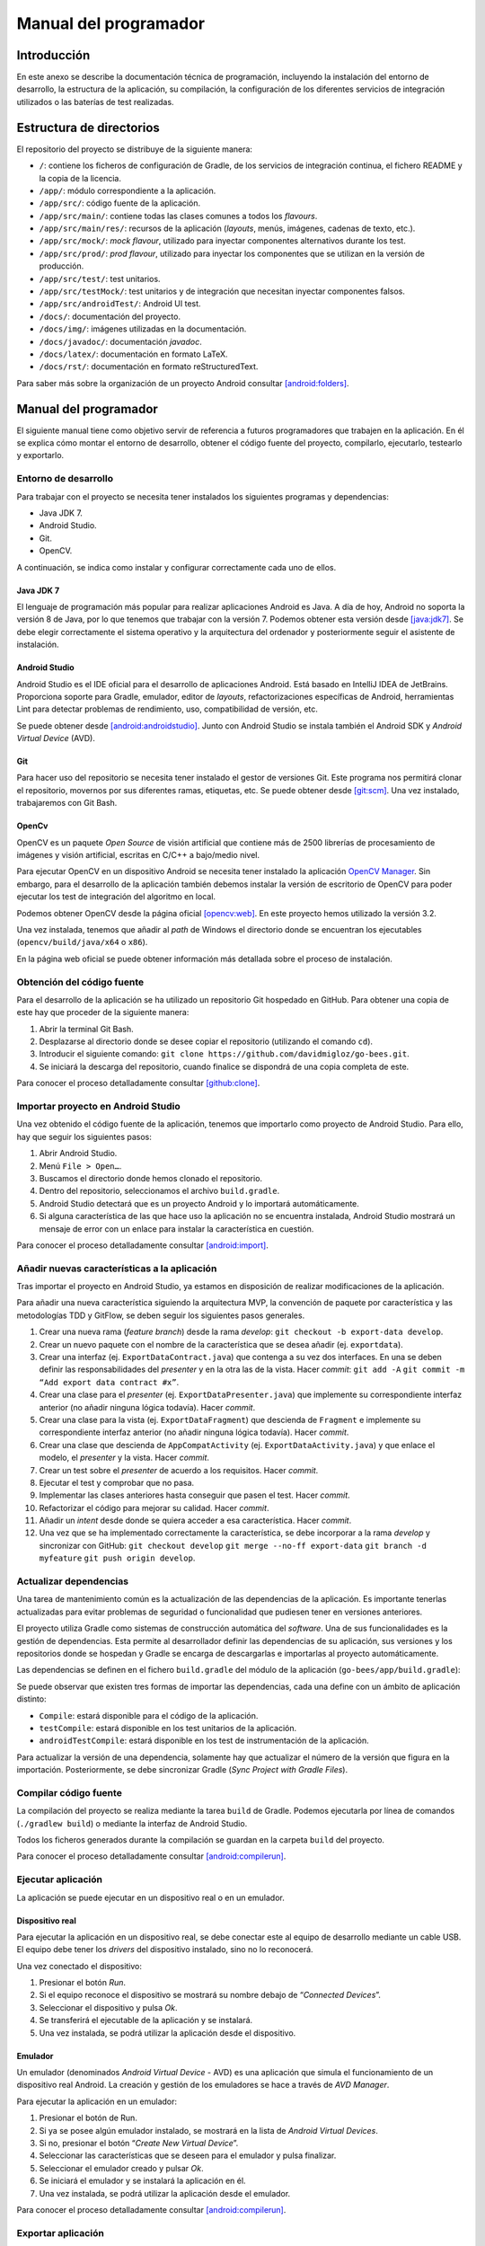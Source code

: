 Manual del programador
======================

Introducción
------------

En este anexo se describe la documentación técnica de programación,
incluyendo la instalación del entorno de desarrollo, la estructura de la
aplicación, su compilación, la configuración de los diferentes servicios
de integración utilizados o las baterías de test realizadas.

Estructura de directorios
-------------------------

El repositorio del proyecto se distribuye de la siguiente manera:

-  ``/``: contiene los ficheros de configuración de Gradle, de los servicios
   de integración continua, el fichero README y la copia de la licencia.

-  ``/app/``: módulo correspondiente a la aplicación.

-  ``/app/src/``: código fuente de la aplicación.

-  ``/app/src/main/``: contiene todas las clases comunes a todos los
   *flavours*.

-  ``/app/src/main/res/``: recursos de la aplicación (*layouts*, menús,
   imágenes, cadenas de texto, etc.).

-  ``/app/src/mock/``: *mock flavour*, utilizado para inyectar componentes
   alternativos durante los test.

-  ``/app/src/prod/``: *prod flavour*, utilizado para inyectar los
   componentes que se utilizan en la versión de producción.

-  ``/app/src/test/``: test unitarios.

-  ``/app/src/testMock/``: test unitarios y de integración que necesitan
   inyectar componentes falsos.

-  ``/app/src/androidTest/``: Android UI test.

-  ``/docs/``: documentación del proyecto.

-  ``/docs/img/``: imágenes utilizadas en la documentación.

-  ``/docs/javadoc/``: documentación *javadoc*.

-  ``/docs/latex/``: documentación en formato LaTeX.

-  ``/docs/rst/``: documentación en formato reStructuredText.

Para saber más sobre la organización de un proyecto Android consultar [android:folders]_.

Manual del programador
----------------------

El siguiente manual tiene como objetivo servir de referencia a futuros
programadores que trabajen en la aplicación. En él se explica cómo
montar el entorno de desarrollo, obtener el código fuente del proyecto,
compilarlo, ejecutarlo, testearlo y exportarlo.

Entorno de desarrollo
~~~~~~~~~~~~~~~~~~~~~

Para trabajar con el proyecto se necesita tener instalados los
siguientes programas y dependencias:

-  Java JDK 7.

-  Android Studio.

-  Git.

-  OpenCV.

A continuación, se indica como instalar y configurar correctamente cada
uno de ellos.

Java JDK 7
^^^^^^^^^^

El lenguaje de programación más popular para realizar aplicaciones
Android es Java. A día de hoy, Android no soporta la versión 8 de Java,
por lo que tenemos que trabajar con la versión 7. Podemos obtener esta
versión desde [java:jdk7]_. Se debe elegir correctamente el sistema 
operativo y la arquitectura del ordenador y posteriormente seguir 
el asistente de instalación.

Android Studio
^^^^^^^^^^^^^^

Android Studio es el IDE oficial para el desarrollo de aplicaciones
Android. Está basado en IntelliJ IDEA de JetBrains. Proporciona soporte
para Gradle, emulador, editor de *layouts*, refactorizaciones
específicas de Android, herramientas Lint para detectar problemas de
rendimiento, uso, compatibilidad de versión, etc.

Se puede obtener desde [android:androidstudio]_. Junto con Android
Studio se instala también el Android SDK y *Android Virtual Device*
(AVD).

|android-studio|

Git
^^^

Para hacer uso del repositorio se necesita tener instalado el gestor de
versiones Git. Este programa nos permitirá clonar el repositorio,
movernos por sus diferentes ramas, etiquetas, etc. Se puede obtener
desde [git:scm]_. Una vez instalado, trabajaremos con Git
Bash.

|git-clone|

OpenCv
^^^^^^

OpenCV es un paquete *Open Source* de visión artificial que contiene más
de 2500 librerías de procesamiento de imágenes y visión artificial,
escritas en C/C++ a bajo/medio nivel.

Para ejecutar OpenCV en un dispositivo Android se necesita tener
instalado la aplicación `OpenCV
Manager <https://play.google.com/store/apps/details?id=org.opencv.engine>`__.
Sin embargo, para el desarrollo de la aplicación también debemos
instalar la versión de escritorio de OpenCV para poder ejecutar los test
de integración del algoritmo en local.

Podemos obtener OpenCV desde la página oficial [opencv:web]_. En
este proyecto hemos utilizado la versión 3.2.

Una vez instalada, tenemos que añadir al *path* de Windows el directorio
donde se encuentran los ejecutables (``opencv/build/java/x64`` o ``x86``).

|opencv-var|

En la página web oficial se puede obtener información más detallada
sobre el proceso de instalación.

Obtención del código fuente
~~~~~~~~~~~~~~~~~~~~~~~~~~~

Para el desarrollo de la aplicación se ha utilizado un repositorio Git
hospedado en GitHub. Para obtener una copia de este hay que proceder de
la siguiente manera:

1. Abrir la terminal Git Bash.

2. Desplazarse al directorio donde se desee copiar el repositorio
   (utilizando el comando ``cd``).

3. Introducir el siguiente comando:  
   ``git clone https://github.com/davidmigloz/go-bees.git``.

4. Se iniciará la descarga del repositorio, cuando finalice se
   dispondrá de una copia completa de este.

|git-clone|

Para conocer el proceso detalladamente consultar [github:clone]_.

Importar proyecto en Android Studio
~~~~~~~~~~~~~~~~~~~~~~~~~~~~~~~~~~~

Una vez obtenido el código fuente de la aplicación, tenemos que
importarlo como proyecto de Android Studio. Para ello, hay que seguir
los siguientes pasos:

1. Abrir Android Studio.

2. Menú ``File > Open…``.

3. Buscamos el directorio donde hemos clonado el repositorio.

4. Dentro del repositorio, seleccionamos el archivo ``build.gradle``.

5. Android Studio detectará que es un proyecto Android y lo importará
   automáticamente.

6. Si alguna característica de las que hace uso la aplicación no se
   encuentra instalada, Android Studio mostrará un mensaje de error con
   un enlace para instalar la característica en cuestión.

|android-studio-import|

Para conocer el proceso detalladamente consultar [android:import]_.

Añadir nuevas características a la aplicación
~~~~~~~~~~~~~~~~~~~~~~~~~~~~~~~~~~~~~~~~~~~~~

Tras importar el proyecto en Android Studio, ya estamos en disposición
de realizar modificaciones de la aplicación.

Para añadir una nueva característica siguiendo la arquitectura MVP, la
convención de paquete por característica y las metodologías TDD y
GitFlow, se deben seguir los siguientes pasos generales.

1.  Crear una nueva rama (*feature branch*) desde la rama *develop*:
    ``git checkout -b export-data develop``.

2.  Crear un nuevo paquete con el nombre de la característica que se
    desea añadir (ej. ``exportdata``).

3.  Crear una interfaz (ej. ``ExportDataContract.java``) que contenga a su
    vez dos interfaces. En una se deben definir las responsabilidades
    del *presenter* y en la otra las de la vista. Hacer *commit*:  
    ``git add -A``
    ``git commit -m “Add export data contract #x”``.

4.  Crear una clase para el *presenter* (ej. ``ExportDataPresenter.java``)
    que implemente su correspondiente interfaz anterior (no añadir
    ninguna lógica todavía). Hacer *commit*.

5.  Crear una clase para la vista (ej. ``ExportDataFragment``) que descienda
    de ``Fragment`` e implemente su correspondiente interfaz anterior (no
    añadir ninguna lógica todavía). Hacer *commit*.

6.  Crear una clase que descienda de ``AppCompatActivity`` (ej.
    ``ExportDataActivity.java``) y que enlace el modelo, el *presenter* y la
    vista. Hacer *commit*.

7.  Crear un test sobre el *presenter* de acuerdo a los requisitos.
    Hacer *commit*.

8.  Ejecutar el test y comprobar que no pasa.

9.  Implementar las clases anteriores hasta conseguir que pasen el test.
    Hacer *commit*.

10. Refactorizar el código para mejorar su calidad. Hacer *commit*.

11. Añadir un *intent* desde donde se quiera acceder a esa
    característica. Hacer *commit*.

12. Una vez que se ha implementado correctamente la característica, se
    debe incorporar a la rama *develop* y sincronizar con GitHub:  
    ``git checkout develop``  
    ``git merge --no-ff export-data``  
    ``git branch -d myfeature``  
    ``git push origin develop``.

Actualizar dependencias
~~~~~~~~~~~~~~~~~~~~~~~

Una tarea de mantenimiento común es la actualización de las dependencias
de la aplicación. Es importante tenerlas actualizadas para evitar
problemas de seguridad o funcionalidad que pudiesen tener en versiones
anteriores.

El proyecto utiliza Gradle como sistemas de construcción automática del
*software*. Una de sus funcionalidades es la gestión de dependencias.
Esta permite al desarrollador definir las dependencias de su aplicación,
sus versiones y los repositorios donde se hospedan y Gradle se encarga
de descargarlas e importarlas al proyecto automáticamente.

Las dependencias se definen en el fichero ``build.gradle`` del módulo de la
aplicación (``go-bees/app/build.gradle``):

|dependences|

Se puede observar que existen tres formas de importar las dependencias,
cada una define con un ámbito de aplicación distinto:

-  ``Compile``: estará disponible para el código de la aplicación.

-  ``testCompile``: estará disponible en los test unitarios de la
   aplicación.

-  ``androidTestCompile``: estará disponible en los test de instrumentación
   de la aplicación.

Para actualizar la versión de una dependencia, solamente hay que
actualizar el número de la versión que figura en la importación.
Posteriormente, se debe sincronizar Gradle (*Sync Project with Gradle
Files*).

Compilar código fuente
~~~~~~~~~~~~~~~~~~~~~~

La compilación del proyecto se realiza mediante la tarea ``build`` de
Gradle. Podemos ejecutarla por línea de comandos (``./gradlew build``) o
mediante la interfaz de Android Studio.

|gradle-build|

Todos los ficheros generados durante la compilación se guardan en la
carpeta ``build`` del proyecto.

Para conocer el proceso detalladamente consultar [android:compilerun]_.

Ejecutar aplicación
~~~~~~~~~~~~~~~~~~~

La aplicación se puede ejecutar en un dispositivo real o en un emulador.

Dispositivo real
^^^^^^^^^^^^^^^^

Para ejecutar la aplicación en un dispositivo real, se debe conectar
este al equipo de desarrollo mediante un cable USB. El equipo debe tener
los *drivers* del dispositivo instalado, sino no lo reconocerá.

Una vez conectado el dispositivo:

1. Presionar el botón *Run*.

2. Si el equipo reconoce el dispositivo se mostrará su nombre debajo de
   “\ *Connected Devices*\ ”.

3. Seleccionar el dispositivo y pulsa *Ok*.

4. Se transferirá el ejecutable de la aplicación y se instalará.

5. Una vez instalada, se podrá utilizar la aplicación desde el
   dispositivo.

Emulador
^^^^^^^^

Un emulador (denominados *Android Virtual Device* - AVD) es una
aplicación que simula el funcionamiento de un dispositivo real Android.
La creación y gestión de los emuladores se hace a través de *AVD
Manager*.

Para ejecutar la aplicación en un emulador:

1. Presionar el botón de Run.

2. Si ya se posee algún emulador instalado, se mostrará en la lista de
   *Android Virtual Devices*.

3. Si no, presionar el botón “\ *Create New Virtual Device*\ ”.

4. Seleccionar las características que se deseen para el emulador y
   pulsa finalizar.

5. Seleccionar el emulador creado y pulsar *Ok*.

6. Se iniciará el emulador y se instalará la aplicación en él.

7. Una vez instalada, se podrá utilizar la aplicación desde el emulador.

Para conocer el proceso detalladamente consultar [android:compilerun]_.

Exportar aplicación
~~~~~~~~~~~~~~~~~~~

Para exportar la aplicación como un fichero ``.apk``:

1. Menú *Build* > *Generate APK*.

2. Se generará un archivo ``apk`` y se guardará en ``build/output/apk``.

Si el ``apk`` que se desea generar es para distribuirlo en Google Play, este
debe estar firmado. Para ello:

1. Menú *Build* > *Generate Signed APK*.

2. Se debe seleccionar el archivo ``.jks`` con la clave e introducir su
   contraseña. Si no se dispone de una clave, se puede generar siguiendo
   el asistente.

3. Se generará un archivo ``apk`` firmado apto para subir al Google Play.

Para conocer el proceso detalladamente consultar [android:compilerun]_.

Servicios de integración continua
~~~~~~~~~~~~~~~~~~~~~~~~~~~~~~~~~

En el repositorio se han integrado varios servicios de integración
continua para detectar fallos en el software lo antes posible,
reduciendo el impacto de estos y aumentando la calidad del código.

A continuación, se describe cada servicio y se indica cómo configurarlo.

TravisCI
^^^^^^^^

TravisCI es una plataforma de integración continua en la nube para
proyectos alojados en GitHub. Permite realizar una *build* del proyecto
y testearla automáticamente cada vez que se realiza un *commit*,
devolviendo un informe con los resultados.

Para integrar Travis en el repositorio hospedado en GitHub se debe crear
una cuenta en su página web y dar permisos de acceso al repositorio. Una
vez asociado el servicio, este se configura mediante el fichero
``travis.yml``.

Las secciones más importantes de este fichero son:

-  ``sudo``: permite definir si el usuario de la máquina virtual tendrá
   privilegios o no.

-  ``language``: permite definir el lenguaje de programación del proyecto.

-  ``jdk``: permite definir la versión del JDK.

-  ``compiler``: permite definir el compilador.

-  ``addons``: permite configurar *plugins* instalados en Travis (como, por
   ejemplo, el *plugin* de SonarQube).

-  ``env``: permite definir variables de entorno.

-  ``android``: permite definir las dependencias Android del proyecto.

-  ``licenses``: permite aceptar las licencias de las dependencias.

-  ``before_install``: en esta sección se pueden definir comandos a
   ejecutar antes de los comandos de la sección install (por ejemplo,
   actualizar la lista de paquetes).

-  ``install``: en esta sección se deben definir aquellos comandos que
   instalen alguna dependencia (en nuestro caso ``python-numpy``, necesaria
   para compilar OpenCV).

-  ``before_script``: en esta sección se pueden definir comandos a ejecutar
   antes de la sección script. En nuestro caso, nos descargamos el
   código fuente de OpenCV y lo compilamos.

-  ``script``: en esta sección se realiza la compilación del proyecto y se
   ejecutan los diferentes test unitarios y de integración. Además,
   lanza un emulador y ejecuta los test de interfaz. También ejecuta el
   motor de chequeo de SonarQube.

-  ``after_success``: esta sección se utiliza para recolectar datos
   generados en las secciones anteriores. En nuestro caso, se envían los
   diferentes informes de ejecución de los test a el servicio Codecov.

-  ``cache``: permite definir los directorios a cachear entre ejecuciones.

Los *log* de ejecución de Travis son accesibles desde [travis:gobees]_.

|travis|

Para saber más, acceder a su documentación [travis:doc]_.

Codecov
^^^^^^^

Codecov es una herramienta que permite medir el porcentaje de código que
está cubierto por un test. Además, realiza representaciones visuales de
la cobertura y gráficos de su evolución.

La forma de integrarlo en el repositorio es idéntica a cómo se hizo con
Travis. Adicionalmente, hay que configurar el *script* que ejecuta
Travis para que al finalizar su ejecución envíe los resultados a
Codecov.

``after_success:  bash <(curl -s https://codecov.io/bash)``

La configuración de Codecov se define en el archivo ``codecov.yml``.

|codecov|

Para saber más, acceder a su documentación [codecov:doc]_.

CodeClimate
^^^^^^^^^^^

Codeclimate es una herramienta que realiza revisiones de código
automáticamente.

La integración se realiza de forma similar a Travis. Su fichero de
configuración es ``.codeclimate.yml``.

En nuestro proyecto hemos activado los siguientes motores de chequeo:
*checkstyle*, *fixme*, *markdownlint* y *pmd*.

CodeClimate utiliza el sistema de puntación GPA (*Grade Point Average*)
para indicar el rendimiento general del proyecto. La nota máxima se
corresponde con un 4.0.

Los resultados de los chequeos se encuentran disponibles en [codeclimate:gobees]_.

|codeclimate|

Para saber más, acceder a su documentación [codeclimate:doc]_.

SonarQube es una plataforma de código abierto para la revisión continua
de la calidad de código. Permite detectar código duplicado, violaciones
de estándares, cobertura de test unitarios, *bugs* potenciales, etc.

Para integrar el servicio hay que seguir los siguientes pasos:

1. Crear una cuenta en `www.sonarqube.com <http://www.sonarqube.com>`__.

2. Generar un *token* de autenticación.

3. Instalar el plugin de SonarQube para Gradle (``org.sonarqube``).

4. Configurar SonarQube en el fichero de configuración de Gradle
   (``build.gradle``).

5. Ejecutar la nueva tarea sonarqube de Gradle desde Travis.

|sonarqube-config|

Los resultados de los análisis son accesibles desde [sonarqube:gobees]_.

|sonarqube|

Para saber más, acceder a su documentación [sonarqube:doc]_.

VersionEye
^^^^^^^^^^

VersionEye es una herramienta que monitoriza las dependencias del
proyecto y envía notificaciones cuando alguna de estas está
desactualizada, es vulnerable o viola la licencia del proyecto.

El servicio se integra de forma similar a Travis. No necesita fichero de
configuración.

Cuando se libera una nueva versión de alguna dependencia o se publica
alguna vulnerabilidad, VersionEye manda una notificación. Se puede
acceder a los informes desde [versioneye:gobees]_.

|versioneye|

Para saber más, acceder a su documentación [versioneye:doc]_.

Read the Docs
^^^^^^^^^^^^^

Read the Docs es un servicio de documentación continua que permite crear
y hospedar una página web generada a partir de los distintos ficheros
Markdown o reStructuredText de la documentación. Cada vez que se realiza
un *commit* en el repositorio se actualiza la versión hospedada.

Se integra en el repositorio de la misma manera que Travis. Y se
configura mediante el archivo ``conf.py`` ubicado en ``go-bees/docs/rst``.

Actualmente, se encuentra configurado para generar una sección en la
página web por cada archivo reStructuredText que encuentre dentro del
directorio ``rst``.

|readthedocs|

Para saber más, acceder a su documentación [readthedocs:doc]_.

Pruebas del sistema
-------------------

Para verificar el funcionamiento de cada uno de los módulos de la
aplicación, su integración y la interacción con estos desde la interfaz,
se han desarrollado una serie de baterías de test.

Test unitarios
~~~~~~~~~~~~~~

Los test unitarios comprueban la funcionalidad de un único módulo
trabajando de forma aislada. Para su escritura se han utilizado las
dependencias jUnit y Mockito.

JUnit es un *framework* de Java utilizado para realizar pruebas
unitarias. Mockito es un *framework* de *mocking* que permite crear
objetos *mock* fácilmente. Estos objetos simulan parte del
comportamiento de una clase. De esta manera, podemos aislar el módulo a
testear para que los módulos de los que depende no interfieran en los
resultados del test.

Se han escrito 120 test unitarios que testean 30 clases distintas. Se
han testeado en su mayoría los *presenters* que son los que poseen la
lógica de la aplicación y no tienen ninguna dependencia al *framework*
de Android. Lo que permite ejecutarlos sin necesidad de lanzar un
emulador.

|unit-test|

Ejecución de los test unitarios
^^^^^^^^^^^^^^^^^^^^^^^^^^^^^^^

Los test unitarios se ejecutan automáticamente en Travis cada vez que se
realiza un *commit* y se hace un *push* a GitHub. Pero también se pueden
ejecutar en local. Para ello:

1. Seleccionar el *Build Variants* ``mockDebug``.

2. Seleccionar como tipo de vista Android.

3. Pulsar botón derecho en el paquete ``test`` > *Run test in go-bees.*

4. Se ejecutarán todos los test y se obtendrá un informe de resultados.

|run-unit-test|

Test del algoritmo
~~~~~~~~~~~~~~~~~~

Para testear el algoritmo se han escrito varios test unitarios que
prueban cada uno de sus módulos y un test de integración
(``AreaBeesCounterTest.java``) que lo testea en su totalidad contra tres
conjuntos de fotogramas etiquetados manualmente. De esta manera, se
obtiene el error que comete el algoritmo en cada caso y se compara con
unos límites prefijados. Si por alguna modificación accidental el error
supera el límite el test falla.

Ejecución del test del algoritmo
^^^^^^^^^^^^^^^^^^^^^^^^^^^^^^^^

El test de integración se ejecuta automáticamente en Travis junto con
los test unitarios. También puede ser ejecutado en local, pero es
imprescindible tener instalado OpenCV en el equipo. Los pasos a seguir
son:

1. Seleccionar el *Build Variants* ``mockDebug``.

2. Seleccionar como tipo de vista Android.

3. Pulsar botón derecho en el paquete ``testMock`` > *Run test in go-bees.*

4. Se ejecutará el test y se obtendrá un informe de resultados.

|algo-test|

Etiquetado de nuevos conjuntos de fotogramas
^^^^^^^^^^^^^^^^^^^^^^^^^^^^^^^^^^^^^^^^^^^^

Para etiquetar videos manualmente se ha desarrollado una aplicación en
Java que facilita esta labor. La aplicación va mostrando cada fotograma
y el usuario solo tiene que pinchar encima de cada abeja existente.
Finalmente, la aplicación permite exportar los datos en un archivo ``CSV``
con el formato que utiliza el test del algoritmo.

Los pasos a seguir son:

1. Ejecutar la aplicación (Disponible en [github:extraapps]_).

2. Abrir el directorio que posee los fotogramas.

3. Marcar las abejas presentes en cada fotograma con el ratón. La
   aplicación mostrará el número del fotograma y el número de abejas
   marcadas.

4. Al finalizar, seleccionar guardar. La aplicación exportará los datos
   en un archivo ``CSV``.

|countingplatform|

Testeo de la parametrización del algoritmo
^^^^^^^^^^^^^^^^^^^^^^^^^^^^^^^^^^^^^^^^^^

Para desarrollar el algoritmo y parametrizarlo de forma óptima, se
desarrolló una aplicación Java que permite modificar los diferentes
parámetros de cada fase en tiempo real y calcular sus tiempos de
cómputo.

Si se desea probar nuevas parametrizaciones:

1. Ejecutar la aplicación (Disponible en [github:extraapps]_. Es
   necesario tener instalado OpenCV en el equipo).

2. Seleccionar un archivo de vídeo de prueba.

3. En la ventana izquierda se visualiza la entrada del algoritmo y a la
   derecha existe una pestaña por cada fase de este.

4. En cada pestaña, a parte de la salida del algoritmo para esa fase, se
   poseen una serie de controles para parametrizar el algoritmo.

5. En la parte inferior izquierda se muestra los fotogramas por segundo
   que se están procesando. En la parte central el tiempo total de
   procesado. Y en la parte derecha, el tiempo parcial de la fase en
   cuestión.

|devplatform|

Test de interfaz
~~~~~~~~~~~~~~~~

Por último, se han desarrollado 17 test de interfaz que testean cada uno
de los requisitos de la aplicación, a excepción del requisito de
monitorización que no fue posible testearlo en un emulador (no se puede
utilizar como *feed* de la cámara de un emulador un archivo de vídeo).

Para desarrollar los test se ha utilizado Espresso, un *framework* de
*testing* para Android que provee una API para escribir UI test que
simulen las interacciones de usuario con la app.

En la siguiente tabla se relaciona cada test con el requisito que
comprueba.

+--------------------------------+---------------------------------------+
| Test                           | Requisito                             |
+================================+=======================================+
| ``AddApiaryTest.java``         | RF-1.1 Añadir colmenar                |
+--------------------------------+---------------------------------------+
| ``EditApiaryTest.java``        | RF-1.2 Editar colmenar                |
+--------------------------------+---------------------------------------+
| ``DeleteApiaryTest.java``      | RF-1.3 Eliminar colmenar              |
+--------------------------------+---------------------------------------+
| ``ListApiariesTest.java``      | RF-1.4 Listar colmenares              |
+--------------------------------+---------------------------------------+
| ``ViewApiaryTest.java``        | RF-1.5 Ver colmenar                   |
+--------------------------------+---------------------------------------+
| ``AddHiveTest.java``           | RF-2.1 Añadir colmena                 |
+--------------------------------+---------------------------------------+
| ``EditHiveTest.java``          | RF-2.2 Editar colmena                 |
+--------------------------------+---------------------------------------+
| ``DeleteHiveTest.java``        | RF-2.3 Eliminar colmena               |
+--------------------------------+---------------------------------------+
| ``ListHivesTest.java``         | RF-2.4 Listar colmenas                |
+--------------------------------+---------------------------------------+
| ``ViewHiveTest.java``          | RF-2.5 Ver colmena                    |
+--------------------------------+---------------------------------------+
| ``AddRecordingTest.java``      | RF-3.1 Añadir grabación               |
+--------------------------------+---------------------------------------+
| ``DeleteRecordingTest.java``   | RF-3.2 Eliminar grabación             |
+--------------------------------+---------------------------------------+
| ``ListRecordingsTest.java``    | RF-3.3 Listar grabaciones             |
+--------------------------------+---------------------------------------+
| ``ViewRecordingTest.java``     | RF-3.4 Ver grabación                  |
+--------------------------------+---------------------------------------+
| ``SettingsTest.java``          | RF-5 Configuración de la aplicación   |
+--------------------------------+---------------------------------------+
| ``HelpTest.java``              | RF-6 Ayuda de la aplicación           |
+--------------------------------+---------------------------------------+
| ``AboutTest.java``             | RF-7 Información de la aplicación     |
+--------------------------------+---------------------------------------+

Ejecución de los test de interfaz
^^^^^^^^^^^^^^^^^^^^^^^^^^^^^^^^^

Para ejecutar los test de interfaz es imprescindible contar con un
dispositivo físico o un emulador. Una vez conectado, se siguen los
siguientes pasos:

1. Seleccionar el *Build Variants* ``mockDebug``.

2. Seleccionar como tipo de vista Android.

3. Pulsar botón derecho en el paquete ``androidTest`` > *Run test in
   go-bees.*

4. Se ejecutarán cada uno de los test en el dispositivo (Android Studio
   instala una aplicación adicional que instrumenta a la aplicación a
   testear).

5. Al finalizar, se obtiene un informe con los resultados.

.. Images

.. |android-studio| image:: ../../img/android-studio.png
.. |git-clone| image:: ../../img/git-clone.png
.. |opencv-var| image:: ../../img/opencv-var.png
.. |android-studio-import| image:: ../../img/android-studio-import.png
.. |dependences| image:: ../../img/dependences.png
.. |gradle-build| image:: ../../img/gradle-build.png
.. |travis| image:: ../../img/travis.png
.. |codecov| image:: ../../img/codecov.png
.. |codeclimate| image:: ../../img/codeclimate.png
.. |sonarqube-config| image:: ../../img/sonarqube-config.png
.. |sonarqube| image:: ../../img/sonarqube.png
.. |versioneye| image:: ../../img/versioneye.png
.. |readthedocs| image:: ../../img/readthedocs.png
.. |unit-test| image:: ../../img/unit-test.png
.. |run-unit-test| image:: ../../img/run-unit-test.png
.. |algo-test| image:: ../../img/algo-test.png
.. |countingplatform| image:: ../../img/counting_platform.png
.. |devplatform| image:: ../../img/devplatform.png
   
.. References

.. [android:folders]
   https://developer.android.com/studio/projects/index.html?hl=es
.. [java:jdk7]
   http://www.oracle.com/technetwork/es/java/javase/downloads/jdk7-downloads-1880260.html
.. [android:androidstudio]
   https://developer.android.com/studio/index.html?hl=es
.. [git:scm]
   https://git-scm.com/
.. [opencv:web]
   http://opencv.org/
.. [github:clone]
   https://help.github.com/articles/cloning-a-repository/ 
.. [android:import]
   https://www.jetbrains.com/help/idea/2016.3/importing-an-existing-android-project.html
.. [android:compilerun]
   https://developer.android.com/studio/run/index.html?hl=es-419
.. [travis:gobees]
   https://travis-ci.org/davidmigloz/go-bees   
.. [travis:doc]
   https://docs.travis-ci.com/
.. [codecov:doc]
   https://docs.codecov.io/
.. [codeclimate:gobees]
   https://codeclimate.com/github/davidmigloz/go-bees
.. [codeclimate:doc]
   https://docs.codeclimate.com/
.. [sonarqube:gobees]
   https://sonarqube.com/dashboard?id=go-bees
.. [sonarqube:doc]
   https://docs.sonarqube.org/
.. [versioneye:gobees]
   https://www.versioneye.com/user/projects/57f7b19e823b88004e06ad33
.. [versioneye:doc]
   https://www.versioneye.com/documentation
.. [readthedocs:doc]
   http://docs.readthedocs.io/en/latest/
.. [github:extraapps]
   https://github.com/davidmigloz/go-bees-prototypes/releases